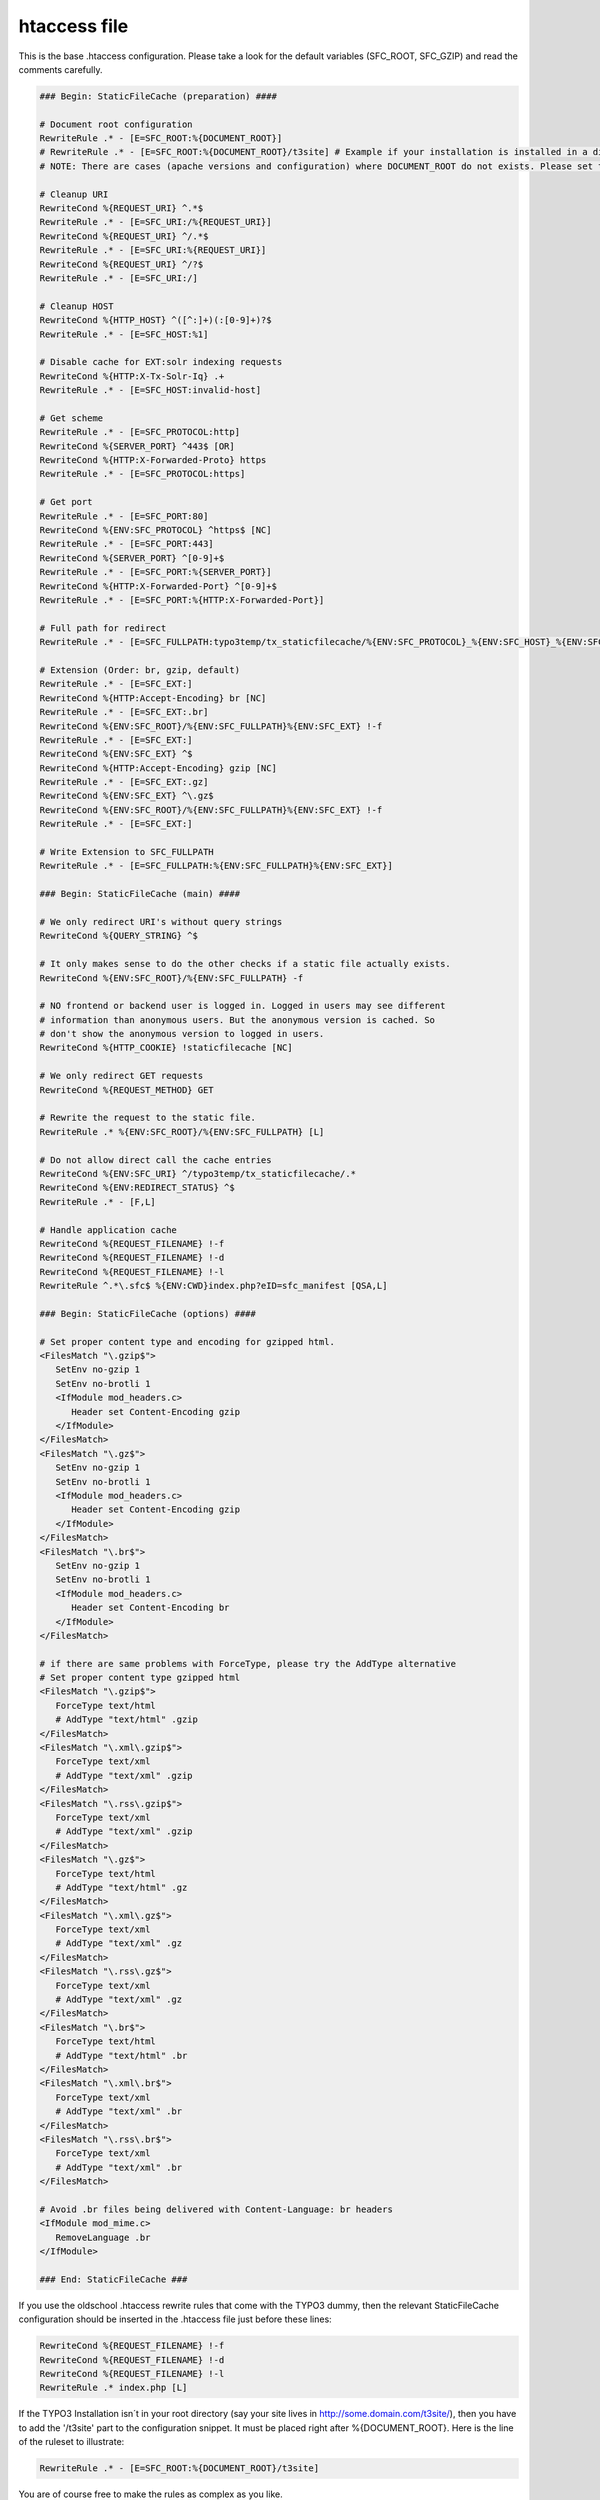 htaccess file
^^^^^^^^^^^^^

This is the base .htaccess configuration. Please take a look for the default variables (SFC_ROOT, SFC_GZIP) and read the comments carefully.

.. code-block:: apache

   ### Begin: StaticFileCache (preparation) ####

   # Document root configuration
   RewriteRule .* - [E=SFC_ROOT:%{DOCUMENT_ROOT}]
   # RewriteRule .* - [E=SFC_ROOT:%{DOCUMENT_ROOT}/t3site] # Example if your installation is installed in a directory
   # NOTE: There are cases (apache versions and configuration) where DOCUMENT_ROOT do not exists. Please set the SFC_ROOT to the right directory without DOCUMENT_ROOT then!

   # Cleanup URI
   RewriteCond %{REQUEST_URI} ^.*$
   RewriteRule .* - [E=SFC_URI:/%{REQUEST_URI}]
   RewriteCond %{REQUEST_URI} ^/.*$
   RewriteRule .* - [E=SFC_URI:%{REQUEST_URI}]
   RewriteCond %{REQUEST_URI} ^/?$
   RewriteRule .* - [E=SFC_URI:/]

   # Cleanup HOST
   RewriteCond %{HTTP_HOST} ^([^:]+)(:[0-9]+)?$
   RewriteRule .* - [E=SFC_HOST:%1]

   # Disable cache for EXT:solr indexing requests
   RewriteCond %{HTTP:X-Tx-Solr-Iq} .+
   RewriteRule .* - [E=SFC_HOST:invalid-host]

   # Get scheme
   RewriteRule .* - [E=SFC_PROTOCOL:http]
   RewriteCond %{SERVER_PORT} ^443$ [OR]
   RewriteCond %{HTTP:X-Forwarded-Proto} https
   RewriteRule .* - [E=SFC_PROTOCOL:https]

   # Get port
   RewriteRule .* - [E=SFC_PORT:80]
   RewriteCond %{ENV:SFC_PROTOCOL} ^https$ [NC]
   RewriteRule .* - [E=SFC_PORT:443]
   RewriteCond %{SERVER_PORT} ^[0-9]+$
   RewriteRule .* - [E=SFC_PORT:%{SERVER_PORT}]
   RewriteCond %{HTTP:X-Forwarded-Port} ^[0-9]+$
   RewriteRule .* - [E=SFC_PORT:%{HTTP:X-Forwarded-Port}]

   # Full path for redirect
   RewriteRule .* - [E=SFC_FULLPATH:typo3temp/tx_staticfilecache/%{ENV:SFC_PROTOCOL}_%{ENV:SFC_HOST}_%{ENV:SFC_PORT}%{ENV:SFC_URI}/index]

   # Extension (Order: br, gzip, default)
   RewriteRule .* - [E=SFC_EXT:]
   RewriteCond %{HTTP:Accept-Encoding} br [NC]
   RewriteRule .* - [E=SFC_EXT:.br]
   RewriteCond %{ENV:SFC_ROOT}/%{ENV:SFC_FULLPATH}%{ENV:SFC_EXT} !-f
   RewriteRule .* - [E=SFC_EXT:]
   RewriteCond %{ENV:SFC_EXT} ^$
   RewriteCond %{HTTP:Accept-Encoding} gzip [NC]
   RewriteRule .* - [E=SFC_EXT:.gz]
   RewriteCond %{ENV:SFC_EXT} ^\.gz$
   RewriteCond %{ENV:SFC_ROOT}/%{ENV:SFC_FULLPATH}%{ENV:SFC_EXT} !-f
   RewriteRule .* - [E=SFC_EXT:]

   # Write Extension to SFC_FULLPATH
   RewriteRule .* - [E=SFC_FULLPATH:%{ENV:SFC_FULLPATH}%{ENV:SFC_EXT}]

   ### Begin: StaticFileCache (main) ####

   # We only redirect URI's without query strings
   RewriteCond %{QUERY_STRING} ^$

   # It only makes sense to do the other checks if a static file actually exists.
   RewriteCond %{ENV:SFC_ROOT}/%{ENV:SFC_FULLPATH} -f

   # NO frontend or backend user is logged in. Logged in users may see different
   # information than anonymous users. But the anonymous version is cached. So
   # don't show the anonymous version to logged in users.
   RewriteCond %{HTTP_COOKIE} !staticfilecache [NC]

   # We only redirect GET requests
   RewriteCond %{REQUEST_METHOD} GET

   # Rewrite the request to the static file.
   RewriteRule .* %{ENV:SFC_ROOT}/%{ENV:SFC_FULLPATH} [L]

   # Do not allow direct call the cache entries
   RewriteCond %{ENV:SFC_URI} ^/typo3temp/tx_staticfilecache/.*
   RewriteCond %{ENV:REDIRECT_STATUS} ^$
   RewriteRule .* - [F,L]

   # Handle application cache
   RewriteCond %{REQUEST_FILENAME} !-f
   RewriteCond %{REQUEST_FILENAME} !-d
   RewriteCond %{REQUEST_FILENAME} !-l
   RewriteRule ^.*\.sfc$ %{ENV:CWD}index.php?eID=sfc_manifest [QSA,L]

   ### Begin: StaticFileCache (options) ####

   # Set proper content type and encoding for gzipped html.
   <FilesMatch "\.gzip$">
      SetEnv no-gzip 1
      SetEnv no-brotli 1
      <IfModule mod_headers.c>
         Header set Content-Encoding gzip
      </IfModule>
   </FilesMatch>
   <FilesMatch "\.gz$">
      SetEnv no-gzip 1
      SetEnv no-brotli 1
      <IfModule mod_headers.c>
         Header set Content-Encoding gzip
      </IfModule>
   </FilesMatch>
   <FilesMatch "\.br$">
      SetEnv no-gzip 1
      SetEnv no-brotli 1
      <IfModule mod_headers.c>
         Header set Content-Encoding br
      </IfModule>
   </FilesMatch>

   # if there are same problems with ForceType, please try the AddType alternative
   # Set proper content type gzipped html
   <FilesMatch "\.gzip$">
      ForceType text/html
      # AddType "text/html" .gzip
   </FilesMatch>
   <FilesMatch "\.xml\.gzip$">
      ForceType text/xml
      # AddType "text/xml" .gzip
   </FilesMatch>
   <FilesMatch "\.rss\.gzip$">
      ForceType text/xml
      # AddType "text/xml" .gzip
   </FilesMatch>
   <FilesMatch "\.gz$">
      ForceType text/html
      # AddType "text/html" .gz
   </FilesMatch>
   <FilesMatch "\.xml\.gz$">
      ForceType text/xml
      # AddType "text/xml" .gz
   </FilesMatch>
   <FilesMatch "\.rss\.gz$">
      ForceType text/xml
      # AddType "text/xml" .gz
   </FilesMatch>
   <FilesMatch "\.br$">
      ForceType text/html
      # AddType "text/html" .br
   </FilesMatch>
   <FilesMatch "\.xml\.br$">
      ForceType text/xml
      # AddType "text/xml" .br
   </FilesMatch>
   <FilesMatch "\.rss\.br$">
      ForceType text/xml
      # AddType "text/xml" .br
   </FilesMatch>

   # Avoid .br files being delivered with Content-Language: br headers
   <IfModule mod_mime.c>
      RemoveLanguage .br
   </IfModule>

   ### End: StaticFileCache ###


If you use the oldschool .htaccess rewrite rules that come with the TYPO3 dummy, then the relevant StaticFileCache configuration should be inserted in the .htaccess file just before these lines:

.. code-block:: apache

   RewriteCond %{REQUEST_FILENAME} !-f
   RewriteCond %{REQUEST_FILENAME} !-d
   RewriteCond %{REQUEST_FILENAME} !-l
   RewriteRule .* index.php [L]

If the TYPO3 Installation isn´t in your root directory (say your site lives in http://some.domain.com/t3site/), then you have to add the '/t3site' part to the configuration snippet. It must be placed right after %{DOCUMENT_ROOT}. Here is the line of the ruleset to illustrate:

.. code-block:: apache

   RewriteRule .* - [E=SFC_ROOT:%{DOCUMENT_ROOT}/t3site]

You are of course free to make the rules as complex as you like.

There might be some files you never want to pull from cache even if they are indexed. For example you might have some custom speaking url rules that make your RSS feed accessible as rss.xml. You can skip rewriting to static file with the following condition:

.. code-block:: apache

   RewriteCond %{REQUEST_FILENAME} !^.*\.xml$

Keep in mind: If you are using the gzip feature of StaticFileCache you have to take care, that the output is not encoded twice. If the result of the page are cryptic chars like "�‹��í[krÛH’þ-Eô�ª¹±-¹[ À—�É${dùÙkÙ�[îé..." remove the "text/html \" in the mod_deflate section of the default TYPO3 .htaccess rules.

Troubleshooting: It is also necessary that the autogenerated .htaccess files in the StaticFileCache directory (by default *typo3temp/tx_staticfilecache*) will be not ignored by the server. Sometimes in the vHost configuration various directories could be marked to deny an overwrite by an additional .htaccess file for performance reasons.
